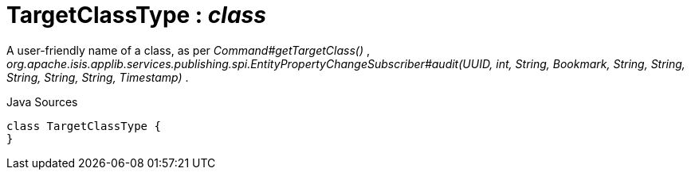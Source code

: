 = TargetClassType : _class_
:Notice: Licensed to the Apache Software Foundation (ASF) under one or more contributor license agreements. See the NOTICE file distributed with this work for additional information regarding copyright ownership. The ASF licenses this file to you under the Apache License, Version 2.0 (the "License"); you may not use this file except in compliance with the License. You may obtain a copy of the License at. http://www.apache.org/licenses/LICENSE-2.0 . Unless required by applicable law or agreed to in writing, software distributed under the License is distributed on an "AS IS" BASIS, WITHOUT WARRANTIES OR  CONDITIONS OF ANY KIND, either express or implied. See the License for the specific language governing permissions and limitations under the License.

A user-friendly name of a class, as per _Command#getTargetClass()_ , _org.apache.isis.applib.services.publishing.spi.EntityPropertyChangeSubscriber#audit(UUID, int, String, Bookmark, String, String, String, String, String, Timestamp)_ .

.Java Sources
[source,java]
----
class TargetClassType {
}
----

